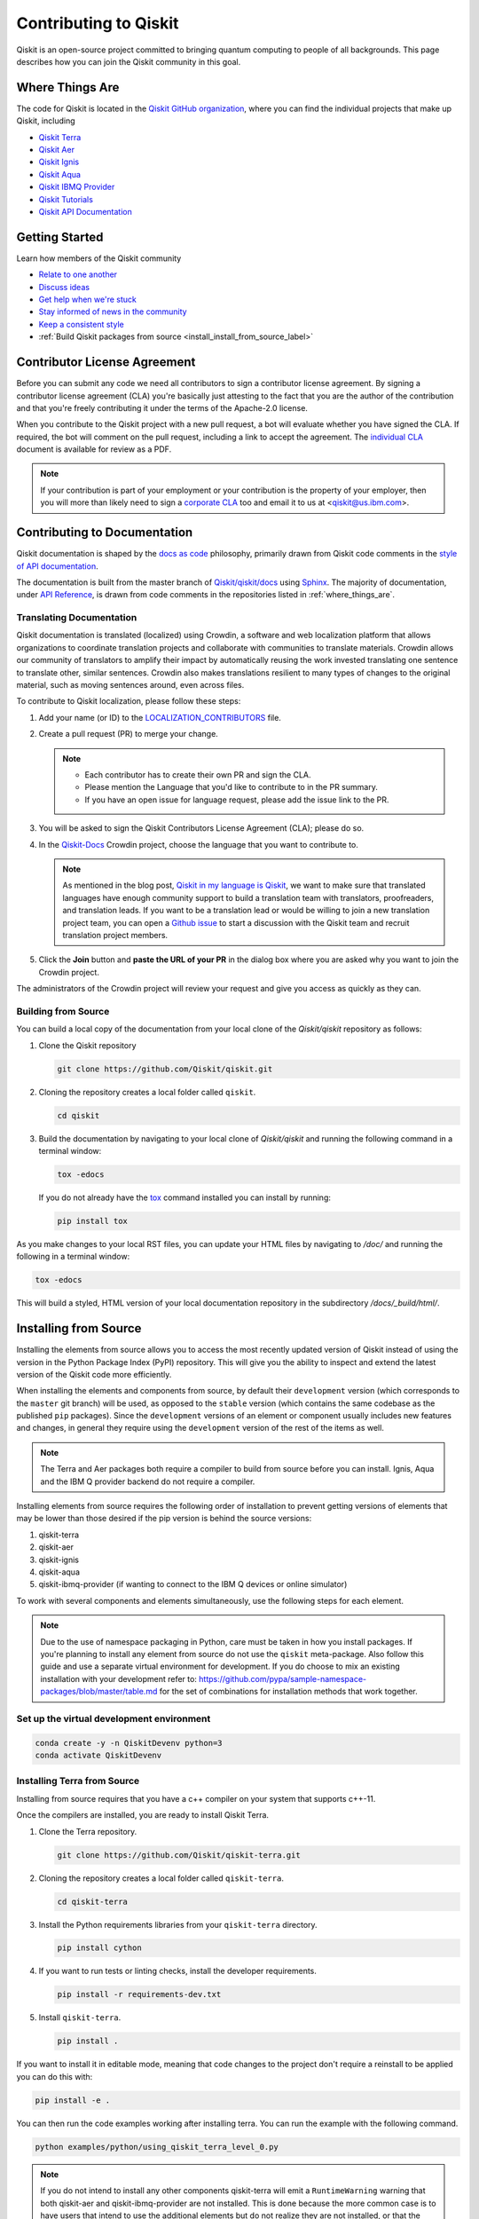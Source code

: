 
######################
Contributing to Qiskit
######################

Qiskit is an open-source project committed to bringing quantum computing to
people of all backgrounds. This page describes how you can join the Qiskit
community in this goal.

.. _where_things_are:

****************
Where Things Are
****************

The code for Qiskit is located in the `Qiskit GitHub organization <https://github.com/Qiskit>`__,
where you can find the individual projects that make up Qiskit, including

* `Qiskit Terra <https://github.com/Qiskit/qiskit-terra>`__
* `Qiskit Aer <https://github.com/Qiskit/qiskit-aer>`__
* `Qiskit Ignis <https://github.com/Qiskit/qiskit-ignis>`__
* `Qiskit Aqua <https://github.com/Qiskit/qiskit-aqua>`__
* `Qiskit IBMQ Provider <https://github.com/Qiskit/qiskit-ibmq-provider>`__
* `Qiskit Tutorials <https://github.com/Qiskit/qiskit-tutorials>`__
* `Qiskit API Documentation <https://github.com/Qiskit/qiskit/tree/master/docs>`__


****************
Getting Started
****************

Learn how members of the Qiskit community

* `Relate to one another <https://github.com/Qiskit/qiskit/blob/master/CODE_OF_CONDUCT.md>`__
* `Discuss ideas <https://qiskit.slack.com/>`__
* `Get help when we're stuck <https://quantumcomputing.stackexchange.com/questions/tagged/qiskit>`__
* `Stay informed of news in the community <https://medium.com/qiskit>`__
* `Keep a consistent style <https://www.python.org/dev/peps/pep-0008>`__
* :ref:`Build Qiskit packages from source <install_install_from_source_label>`

*****************************
Contributor License Agreement
*****************************

Before you can submit any code we need all contributors to sign a
contributor license agreement. By signing a contributor license
agreement (CLA) you're basically just attesting to the fact
that you are the author of the contribution and that you're freely
contributing it under the terms of the Apache-2.0 license.

When you contribute to the Qiskit project with a new pull request,
a bot will evaluate whether you have signed the CLA. If required, the
bot will comment on the pull request, including a link to accept the
agreement. The `individual CLA <https://qiskit.org/license/qiskit-cla.pdf>`__
document is available for review as a PDF.

.. note::
   If your contribution is part of your employment or your contribution
   is the property of your employer, then you will more than likely need to sign a
   `corporate CLA <https://qiskit.org/license/qiskit-corporate-cla.pdf>`__ too and
   email it to us at <qiskit@us.ibm.com>.

*****************************
Contributing to Documentation
*****************************

Qiskit documentation is shaped by the `docs as code
<https://www.writethedocs.org/guide/docs-as-code/>`__ philosophy, primarily
drawn from Qiskit code comments in the `style of API documentation
<https://alistapart.com/article/the-ten-essentials-for-good-api-documentation/>`__.

The documentation is built from the master branch of `Qiskit/qiskit/docs
<https://github.com/Qiskit/qiskit/tree/master/docs>`__ using `Sphinx
<http://www.sphinx-doc.org/en/master/>`__. The majority of documentation, under
`API Reference <https://qiskit.org/documentation/apidoc/qiskit.html>`__, is
drawn from code comments in the repositories listed in :ref:`where_things_are`.

Translating Documentation
=========================

Qiskit documentation is translated (localized) using Crowdin, a software and web
localization platform that allows organizations to coordinate translation
projects and collaborate with communities to translate materials. Crowdin allows
our community of translators to amplify their impact by automatically reusing
the work invested translating one sentence to translate other, similar
sentences. Crowdin also makes translations resilient to many types of changes to
the original material, such as moving sentences around, even across files.

To contribute to Qiskit localization, please follow these steps:

#. Add your name (or ID) to the `LOCALIZATION_CONTRIBUTORS
   <https://github.com/Qiskit/qiskit/blob/master/docs/
   LOCALIZATION_CONTRIBUTORS>`__ file.
#. Create a pull request (PR) to merge your change.

   .. note::

      - Each contributor has to create their own PR and sign the CLA.
      - Please mention the Language that you'd like to contribute to in the PR
        summary.
      - If you have an open issue for language request, please add the issue link
        to the PR.
#. You will be asked to sign the Qiskit Contributors License Agreement (CLA);
   please do so.
#. In the `Qiskit-Docs <https://crowdin.com/project/qiskit-docs>`__
   Crowdin project, choose the language that you want to contribute to.

   .. note::

      As mentioned in the blog post, `Qiskit in my language is Qiskit <https://medium.com/qiskit/qiskit-in-my-language-is-qiskit-73d4626a99d3>`__,
      we want to make sure that translated languages have enough community support
      to build a translation team with translators, proofreaders, and translation leads.
      If you want to be a translation lead or would be willing to join a new
      translation project team, you can open a `Github issue <https://github.com/Qiskit/qiskit/issues>`__
      to start a discussion with the Qiskit team and recruit translation project members.
#. Click the **Join** button and **paste the URL of your PR** in the dialog box where you
   are asked why you want to join the Crowdin project.

The administrators of the Crowdin project will review your request and give you
access as quickly as they can.

Building from Source
====================

You can build a local copy of the documentation from your local clone of the
`Qiskit/qiskit` repository as follows:

1. Clone the Qiskit repository

   .. code:: sh

      git clone https://github.com/Qiskit/qiskit.git

2. Cloning the repository creates a local folder called ``qiskit``.

   .. code:: sh

      cd qiskit

3. Build the documentation by navigating to your local clone of `Qiskit/qiskit`
   and running the following command in a terminal window:

   .. code-block:: sh

      tox -edocs

   If you do not already have the `tox <https://tox.readthedocs.io/en/latest/>`_
   command installed you can install by running:

   .. code:: sh

      pip install tox

As you make changes to your local RST files, you can update your
HTML files by navigating to `/doc/` and running the following in a terminal
window:

.. code-block:: sh

   tox -edocs

This will build a styled, HTML version of your local documentation repository
in the subdirectory `/docs/_build/html/`.

.. _install_install_from_source_label:

**********************
Installing from Source
**********************

Installing the elements from source allows you to access the most recently
updated version of Qiskit instead of using the version in the Python Package
Index (PyPI) repository. This will give you the ability to inspect and extend
the latest version of the Qiskit code more efficiently.

When installing the elements and components from source, by default their
``development`` version (which corresponds to the ``master`` git branch) will
be used, as opposed to the ``stable`` version (which contains the same codebase
as the published ``pip`` packages). Since the ``development`` versions of an
element or component usually includes new features and changes, in general they
require using the ``development`` version of the rest of the items as well.

.. note::

  The Terra and Aer packages both require a compiler to build from source before
  you can install. Ignis, Aqua and the IBM Q provider backend
  do not require a compiler.

Installing elements from source requires the following order of installation to
prevent getting versions of elements that may be lower than those desired if the
pip version is behind the source versions:

#. qiskit-terra
#. qiskit-aer
#. qiskit-ignis
#. qiskit-aqua
#. qiskit-ibmq-provider (if wanting to connect to the IBM Q devices or online
   simulator)

To work with several components and elements simultaneously, use the following
steps for each element.

.. note::

   Due to the use of namespace packaging in Python, care must be taken in how you
   install packages. If you're planning to install any element from source do not
   use the ``qiskit`` meta-package. Also follow this guide and use a separate virtual
   environment for development. If you do choose to mix an existing installation
   with your development refer to:
   https://github.com/pypa/sample-namespace-packages/blob/master/table.md
   for the set of combinations for installation methods that work together.

Set up the virtual development environment
==========================================

.. code-block:: sh

   conda create -y -n QiskitDevenv python=3
   conda activate QiskitDevenv


Installing Terra from Source
============================

Installing from source requires that you have a c++ compiler on your system that supports
c++-11.

.. tabs::

   .. tab:: Compiler for Linux

      On most Linux platforms, the necessary GCC compiler is already installed.

   .. tab:: Compiler for macOS

      If you use macOS, you can install the Clang compiler by installing XCode.
      Check if you have XCode and clang installed by opening a terminal window and entering the
      following.

      .. code:: sh

            clang --version

      Install XCode and clang by using the following command.

      .. code:: sh

            xcode-select --install

   .. tab:: Compiler for Windows

      On Windows, it is easiest to install the Visual C++ compiler from the
      `Build Tools for Visual Studio 2017 <https://visualstudio.microsoft.com/downloads/#build-tools-for-visual-studio-2017>`__.
      You can instead install Visual Studio version 2015 or 2017, making sure to select the
      options for installing the C++ compiler.

Once the compilers are installed, you are ready to install Qiskit Terra.

1. Clone the Terra repository.

   .. code:: sh

      git clone https://github.com/Qiskit/qiskit-terra.git

2. Cloning the repository creates a local folder called ``qiskit-terra``.

   .. code:: sh

      cd qiskit-terra

3. Install the Python requirements libraries from your ``qiskit-terra`` directory.

   .. code:: sh

      pip install cython

4. If you want to run tests or linting checks, install the developer requirements.

   .. code:: sh

      pip install -r requirements-dev.txt

5. Install ``qiskit-terra``.

   .. code:: sh

      pip install .

If you want to install it in editable mode, meaning that code changes to the
project don't require a reinstall to be applied you can do this with:

.. code:: sh

   pip install -e .

You can then run the code examples working after installing terra. You can
run the example with the following command.

.. code:: sh

   python examples/python/using_qiskit_terra_level_0.py


.. note::

    If you do not intend to install any other components qiskit-terra will
    emit a ``RuntimeWarning`` warning that both qiskit-aer and
    qiskit-ibmq-provider are not installed. This is done because the more
    common case is to have users that intend to use the additional elements
    but do not realize they are not installed, or that the installation
    of either Aer or the IBMQ provider failed for some reason. If you wish
    to suppress these warnings this is easy to do by adding::

        import warnings
        warnings.filterwarnings('ignore', category=RuntimeWarning,
                                module='qiskit')

    before any ``qiskit`` imports in your code. That will suppress just the
    warning about the missing qiskit-aer and qiskit-ibmq-provider, but still
    display any other warnings from qiskit or other packages.


Installing Aer from Source
==========================

1. Clone the Aer repository.

   .. code:: sh

      git clone https://github.com/Qiskit/qiskit-aer

2. Install build requirements.

   .. code:: sh

      pip install cmake scikit-build cython

After this the steps to install Aer depend on which operating system you are
using. Since Aer is a compiled C++ program with a python interface there are
non-python dependencies for building the Aer binary which can't be installed
universally depending on operating system.

.. tabs::

   .. tab:: Linux

      3. Install compiler requirements.

         Building Aer requires a C++ compiler and development headers

         If you're using Fedora or an equivalent Linux distribution
         you can install this with:

         .. code:: sh

            dnf install @development-tools

      4. Install OpenBLAS development headers.

         If you're using Fedora or an equivalent Linux distribution,
         you can install this with:

         .. code:: sh

            dnf install openblas-devel


   .. tab:: macOS

      3. Install dependencies.

         To use the `Clang <https://clang.llvm.org/>`__ compiler on macOS, you need to install
         an extra library for supporting `OpenMP <https://www.openmp.org/>`__.  You can use `brew <https://brew.sh/>`__
         to install this and other dependencies.

         .. code:: sh

            brew install libomp

      4. You then also have to install a BLAS implementation, `OpenBLAS <https://www.openblas.net/>`__
         is the default choice.

         .. code:: sh

            brew install openblas

         You also need to have ``Xcode Command Line Tools`` installed.

         .. code:: sh

            xcode-select --install

   .. tab:: Windows

      On Windows you need to use `Anaconda3 <https://www.anaconda.com/distribution/#windows>`__
      or `Miniconda3 <https://docs.conda.io/en/latest/miniconda.html>`__ to install all the
      dependencies.

      3. Install compiler requirements

         .. code:: sh

            conda install --update-deps vs2017_win-64 vs2017_win-32 msvc_runtime

      4. Install binary and build dependencies

         .. code:: sh

            conda install --update-deps -c conda-forge -y openblas cmake


5. Build and install qiskit-aer directly

   If you have pip <19.0.0 installed and your environment doesn't require a
   custom build options you can just run:

   .. code:: sh

      cd qiskit-aer
      pip install .

   This will both build the binaries and install Aer.

   Alternatively if you have a newer pip installed, or have some custom requirement
   you can build a python wheel manually.

   .. code:: sh

      cd qiskit-aer
      python ./setup.py bdist_wheel

   If you need to set a custom option during the wheel build you can refer to
   :ref:`aer_wheel_build_options`.

   After you build the python wheel it will be stored in the ``dist/`` dir in the
   Aer repository. The exact version will depend

   .. code:: sh

      cd dist
      pip install qiskit_aer-*.whl

   The exact filename of the output wheel file depends on the current version of
   Aer under development.

.. _aer_wheel_build_options:

Custom options during wheel builds
----------------------------------

The Aer build system uses `scikit-build <https://scikit-build.readthedocs.io/en/latest/index.html>`__
to run the compilation when building it with the python interface. It acts as an interface for
`setuptools <https://setuptools.readthedocs.io/en/latest/>`__ to call `CMake <https://cmake.org/>`__
and compile the binaries for your local system.

Due to the complexity of compiling the binaries you may need to pass options
to a certain part of the build process. The way to pass variables is:

.. code:: sh

   python setup.py bdist_wheel [skbuild_opts] [-- [cmake_opts] [-- build_tool_opts]]

where the elements within square brackets `[]` are optional, and
``skbuild_opts``, ``cmake_opts``, ``build_tool_opts`` are to be replaced by
flags of your choice. A list of *CMake* options is available here:
https://cmake.org/cmake/help/v3.6/manual/cmake.1.html#options. For
example, you could run something like:

.. code:: sh

   python setup.py bdist_wheel -- -- -j8

This is passing the flag `-j8` to the underlying build system (which in this
case is `Automake <https://www.gnu.org/software/automake/>`__) telling it that you want
to build in parallel using 8 processes.

For example, a common use case for these flags on linux is to specify a
specific version of the C++ compiler to use (normally if the default is too
old).

.. code:: sh

   python setup.py bdist_wheel -- -DCMAKE_CXX_COMPILER=g++-7

which will tell CMake to use the g++-7 command instead of the default g++ when
compiling Aer

Another common use case for this, depending on your environment, is that you may
need to specify your platform name and turn off static linking.

.. code:: sh

   python setup.py bdist_wheel --plat-name macosx-10.9-x86_64 \
   -- -DSTATIC_LINKING=False -- -j8

Here ``--plat-name`` is a flag to setuptools, to specify the platform name to
use in the package metadata, ``-DSTATIC_LINKING`` is a flag to CMake being used
to disable static linking, and ``-j8`` is a flag to Automake being used to use
8 processes for compilation.

A list of common options depending on platform are:

+--------+------------+----------------------+---------------------------------------------+
|Platform| Tool       | Option               | Use Case                                    |
+========+============+======================+=============================================+
| All    | Automake   | -j                   | Followed by a number this set the number of |
|        |            |                      | process to use for compilation              |
+--------+------------+----------------------+---------------------------------------------+
| Linux  | CMake      | -DCMAKE_CXX_COMPILER | Used to specify a specific C++ compiler,    |
|        |            |                      | this is often needed if you default g++ is  |
|        |            |                      | too.                                        |
+--------+------------+----------------------+---------------------------------------------+
| OSX    | setuptools | --plat-name          | Used to specify the platform name in the    |
|        |            |                      | output Python package.                      |
+--------+------------+----------------------+---------------------------------------------+
| OSX    | CMake      | -DSTATIC_LINKING     | Used to specify whether static linking      |
|        |            |                      | should be used or not                       |
+--------+------------+----------------------+---------------------------------------------+

.. note::
    Some of these options are not platform specific, if a platform is listed
    this is just outlining it's commonly used in that environment. Refer to the
    tool documentation for more information.


Installing Ignis from Source
============================

1. Clone the ignis repository.

   .. code:: sh

      git clone https://github.com/Qiskit/qiskit-ignis.git

2. Cloning the repository creates a local directory called ``qiskit-ignis``.

   .. code:: sh

      cd qiskit-ignis

3. If you want to run tests or linting checks, install the developer requirements.
   This is not required to install or use the qiskit-ignis package when installing
   from source.

   .. code:: sh

      pip install -r requirements-dev.txt

4. Install ignis

   .. code:: sh

      pip install .

If you want to install it in editable mode, meaning that code changes to the
project don't require a reinstall to be applied you can do this with:

.. code:: sh

    pip install -e .

Installing Aqua from Source
===========================

1. Clone the Aqua repository.

   .. code:: sh

      git clone https://github.com/Qiskit/qiskit-aqua.git

2. Cloning the repository creates a local directory called ``qiskit-aqua``.

   .. code:: sh

      cd qiskit-aqua

3. If you want to run tests or linting checks, install the developer requirements.
   This is not required to install or use the qiskit-aqua package when installing
   from source.

   .. code:: sh

      pip install -r requirements-dev.txt

4. Install aqua

   .. code:: sh

      pip install .

If you want to install it in editable mode, meaning that code changes to the
project don't require a reinstall to be applied you can do this with:

.. code:: sh

    pip install -e .


Installing IBMQ Provider from Source
====================================

1. Clone the qiskit-ibmq-provider repository.

   .. code:: sh

      git clone https://github.com/Qiskit/qiskit-ibmq-provider.git

2. Cloning the repository creates a local directory called ``qiskit-ibmq-provider``.

   .. code:: sh

      cd qiskit-ibmq-provider

3. If you want to run tests or linting checks, install the developer requirements.
   This is not required to install or use the qiskit-ibmq-provider package when
   installing from source.

   .. code:: sh

      pip install -r requirements-dev.txt

4. Install qiskit-ibmq-provider

   .. code:: sh

      pip install .

If you want to install it in editable mode, meaning that code changes to the
project don't require a reinstall to be applied you can do this with:

.. code:: sh

    pip install -e .
